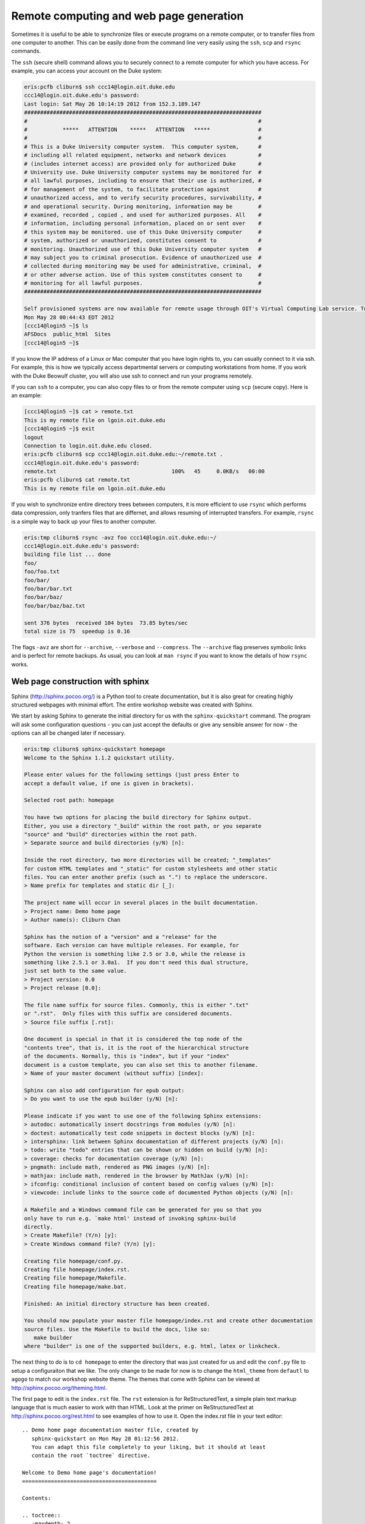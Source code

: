 Remote computing and web page generation
========================================

Sometimes it is useful to be able to synchronize files or execute programs on a remote computer, or to transfer files from one computer to another. This can be easily done from the command line very easily using the ``ssh``, ``scp`` and ``rsync`` commands.

The ``ssh`` (secure shell) command allows you to securely connect to a remote computer for which you have access. For example, you can access your account on the Duke system:

.. code-block:: console

  eris:pcfb cliburn$ ssh ccc14@login.oit.duke.edu
  ccc14@login.oit.duke.edu's password: 
  Last login: Sat May 26 10:14:19 2012 from 152.3.189.147
  ##########################################################################
  #                                                                        # 
  #           *****   ATTENTION    *****   ATTENTION   *****               #
  #                                                                        # 
  # This is a Duke University computer system.  This computer system,      #
  # including all related equipment, networks and network devices          #
  # (includes internet access) are provided only for authorized Duke       #
  # University use. Duke University computer systems may be monitored for  #
  # all lawful purposes, including to ensure that their use is authorized, #
  # for management of the system, to facilitate protection against         #
  # unauthorized access, and to verify security procedures, survivability, #
  # and operational security. During monitoring, information may be        #
  # examined, recorded , copied , and used for authorized purposes. All    #
  # information, including personal information, placed on or sent over    #
  # this system may be monitored. use of this Duke University computer     #
  # system, authorized or unauthorized, constitutes consent to             #
  # monitoring. Unauthorized use of this Duke University computer system   #
  # may subject you to criminal prosecution. Evidence of unauthorized use  #
  # collected during monitoring may be used for administrative, criminal,  #
  # or other adverse action. Use of this system constitutes consent to     #
  # monitoring for all lawful purposes.                                    #
  ##########################################################################
  
  Self provisioned systems are now available for remote usage through OIT's Virtual Computing Lab service. To reserve your own virtual machine please visit vcl.oit.duke.edu. Additional software images will be added to this service in the coming months.
  Mon May 28 00:44:43 EDT 2012
  [ccc14@login5 ~]$ ls
  AFSDocs  public_html  Sites
  [ccc14@login5 ~]$  
  
If you know the IP address of a Linux or Mac computer that you have login rights to, you can usually connect to it via ssh. For example, this is how we typically access departmental servers or computing workstations from home. If you work with the Duke Beowulf cluster, you will also use ssh to connect and run your programs remotely.

If you can ``ssh`` to a computer, you can also copy files to or from the remote computer using ``scp`` (secure copy). Here is an example:

.. code-block:: console

  [ccc14@login5 ~]$ cat > remote.txt
  This is my remote file on lgoin.oit.duke.edu
  [ccc14@login5 ~]$ exit
  logout
  Connection to login.oit.duke.edu closed.
  eris:pcfb cliburn$ scp ccc14@login.oit.duke.edu:~/remote.txt .
  ccc14@login.oit.duke.edu's password: 
  remote.txt                                    100%   45     0.0KB/s   00:00    
  eris:pcfb cliburn$ cat remote.txt
  This is my remote file on lgoin.oit.duke.edu

If you wish to synchronize entire directory trees between computers, it is more efficient to use ``rsync`` which performs data compression, only tranfers files that are differnet, and allows resuming of interrupted transfers.  For example, ``rsync`` is a simple way to back up your files to another computer.

.. code-block:: console

  eris:tmp cliburn$ rsync -avz foo ccc14@login.oit.duke.edu:~/
  ccc14@login.oit.duke.edu's password: 
  building file list ... done
  foo/
  foo/foo.txt
  foo/bar/
  foo/bar/bar.txt
  foo/bar/baz/
  foo/bar/baz/baz.txt
  
  sent 376 bytes  received 104 bytes  73.85 bytes/sec
  total size is 75  speedup is 0.16

The flags ``-avz`` are short for ``--archive``, ``--verbose`` and ``--compress``. The ``--archive`` flag preserves symbolic links and is perfect for remote backups. As usual, you can look at ``man rsync`` if you want to know the details of how ``rsync`` works.

Web page construction with sphinx
---------------------------------------------

Sphinx (http://sphinx.pocoo.org/) is a Python tool to create documentation, but it is also great for creating highly structured webpages with minimal effort. The entire workshop website was created with Sphinx.

We start by asking Sphinx to generate the initial directory for us with the ``sphinx-quickstart`` command. The program will ask some configuration questions - you can just accept the defaults or give any sensible answer for now - the options can all be changed later if necessary.

.. code-block:: console

  eris:tmp cliburn$ sphinx-quickstart homepage
  Welcome to the Sphinx 1.1.2 quickstart utility.
  
  Please enter values for the following settings (just press Enter to
  accept a default value, if one is given in brackets).
  
  Selected root path: homepage
  
  You have two options for placing the build directory for Sphinx output.
  Either, you use a directory "_build" within the root path, or you separate
  "source" and "build" directories within the root path.
  > Separate source and build directories (y/N) [n]: 
  
  Inside the root directory, two more directories will be created; "_templates"
  for custom HTML templates and "_static" for custom stylesheets and other static
  files. You can enter another prefix (such as ".") to replace the underscore.
  > Name prefix for templates and static dir [_]: 
  
  The project name will occur in several places in the built documentation.
  > Project name: Demo home page
  > Author name(s): Cliburn Chan
  
  Sphinx has the notion of a "version" and a "release" for the
  software. Each version can have multiple releases. For example, for
  Python the version is something like 2.5 or 3.0, while the release is
  something like 2.5.1 or 3.0a1.  If you don't need this dual structure,
  just set both to the same value.
  > Project version: 0.0
  > Project release [0.0]: 
  
  The file name suffix for source files. Commonly, this is either ".txt"
  or ".rst".  Only files with this suffix are considered documents.
  > Source file suffix [.rst]: 
  
  One document is special in that it is considered the top node of the
  "contents tree", that is, it is the root of the hierarchical structure
  of the documents. Normally, this is "index", but if your "index"
  document is a custom template, you can also set this to another filename.
  > Name of your master document (without suffix) [index]: 
  
  Sphinx can also add configuration for epub output:
  > Do you want to use the epub builder (y/N) [n]: 
  
  Please indicate if you want to use one of the following Sphinx extensions:
  > autodoc: automatically insert docstrings from modules (y/N) [n]: 
  > doctest: automatically test code snippets in doctest blocks (y/N) [n]: 
  > intersphinx: link between Sphinx documentation of different projects (y/N) [n]: 
  > todo: write "todo" entries that can be shown or hidden on build (y/N) [n]: 
  > coverage: checks for documentation coverage (y/N) [n]: 
  > pngmath: include math, rendered as PNG images (y/N) [n]: 
  > mathjax: include math, rendered in the browser by MathJax (y/N) [n]: 
  > ifconfig: conditional inclusion of content based on config values (y/N) [n]: 
  > viewcode: include links to the source code of documented Python objects (y/N) [n]: 
  
  A Makefile and a Windows command file can be generated for you so that you
  only have to run e.g. `make html' instead of invoking sphinx-build
  directly.
  > Create Makefile? (Y/n) [y]: 
  > Create Windows command file? (Y/n) [y]: 
  
  Creating file homepage/conf.py.
  Creating file homepage/index.rst.
  Creating file homepage/Makefile.
  Creating file homepage/make.bat.
  
  Finished: An initial directory structure has been created.
  
  You should now populate your master file homepage/index.rst and create other documentation
  source files. Use the Makefile to build the docs, like so:
     make builder
  where "builder" is one of the supported builders, e.g. html, latex or linkcheck.
  
The next thing to do is to ``cd homepage`` to enter the directory that was just created for us and edit the ``conf.py`` file to setup a configuraiton that we like. The only change to be made for now is to change the ``html_theme`` from ``defautl`` to ``agogo`` to match our workshop website theme. The themes that come with Sphinx can be viewed at http://sphinx.pocoo.org/theming.html.

The first page to edit is the ``index.rst`` file. The ``rst`` extension is for ReStructuredText, a simple plain text markup language that is much easier to work with than HTML. Look at the primer on ReStructuredText at http://sphinx.pocoo.org/rest.html to see examples of how to use it. Open the index.rst file in your text editor::

  .. Demo home page documentation master file, created by
     sphinx-quickstart on Mon May 28 01:12:56 2012.
     You can adapt this file completely to your liking, but it should at least
     contain the root `toctree` directive.
  
  Welcome to Demo home page's documentation!
  ==========================================
  
  Contents:
  
  .. toctree::
     :maxdepth: 2
  
  
  
  Indices and tables
  ==================
  
  * :ref:`genindex`
  * :ref:`modindex`
  * :ref:`search`

Since this is to be a home page rather than documentation page, we can simplify the structure. Edit the file so that the last part looks like this::

  Contents:
  
  .. toctree::
     :maxdepth: 2
     :hidden:
  
     Home <self>
     research
     publications
  
We want to keep the table of contents *hidden*, and have set up a simple structure where the home page (index.html) links to a research.html and a publications.html file. Just as the index.html file will be generated by thiis index.rst file, the other two files are also generated by a research.rst and publications.rst file that we write using ReStructuredText. The full contents of the 3 rst files are included verbatim for reference:

index.rst
----------------------------------------
::

  Cliburn's very boring home page
  ==========================================
  
  Stuff I do
  -------------------
  
  Tongue ribeye pig, tenderloin turducken salami frankfurter strip
  steak. T-bone turducken meatball flank, beef ribs brisket corned
  beef tail. Ball tip tongue flank beef ribs, biltong tri-tip salami
  chicken sausage leberkas chuck tail. Kielbasa shankle pork chop
  sirloin, leberkas bresaola tail. Ham hamburger venison sausage
  biltong, pork loin brisket pig sirloin pastrami short loin shank
  chicken. Pig andouille leberkas beef short loin ribeye turkey ham
  hock. Cow ham kielbasa, capicola short ribs brisket shoulder
  pancetta t-bone pork belly tri-tip pork loin tenderloin.
  
  Ground round pork belly pastrami pork chop, drumstick corned beef
  t-bone tail bresaola filet mignon meatloaf. Boudin spare ribs ham
  hock short loin. Prosciutto ham hock sausage, biltong leberkas
  turkey hamburger pork meatball bresaola pork belly. Shankle tri-tip
  frankfurter ribeye leberkas ham hock, tongue beef ribs speck venison
  pork chop andouille chuck. Rump pastrami bresaola, strip steak short
  loin andouille pork chop beef boudin capicola bacon shank prosciutto
  beef ribs swine. Meatloaf leberkas pancetta beef.
  
  More stuff I do
  --------------------
  
  Enim do boudin officia labore tail. Pork exercitation short ribs
  deserunt laboris, tenderloin drumstick in dolor tongue sunt ex. Ham
  hock t-bone exercitation pork loin non mollit. Jowl boudin magna
  adipisicing in dolore. Brisket quis shoulder nostrud tempor
  ea. Aliquip officia consequat deserunt, dolore nostrud est tri-tip
  ut pancetta speck shank excepteur. Sausage cillum ground round velit
  rump, dolore laboris.
  
  Commodo consectetur ut, officia proident eu cillum jowl aute flank
  sausage ut beef ribs. Deserunt occaecat pariatur elit. Pork chop ut
  tempor, enim aliqua laborum cillum eiusmod t-bone occaecat aute
  laboris labore. Ham hock turkey beef nostrud excepteur
  dolor. Consectetur meatball chicken deserunt exercitation, corned
  beef beef in short ribs ut ea velit beef ribs. Enim andouille in,
  dolore ut meatball ea ut tail proident short ribs leberkas ground
  round filet mignon.
  
  Andouille sirloin chicken tempor aute, cow salami commodo dolore
  leberkas culpa in ea esse. Id ground round tongue velit. Ex elit
  minim sirloin fatback laboris. Irure andouille shankle cupidatat,
  nostrud bresaola id shank do jowl. Swine sirloin pork loin,
  prosciutto bresaola rump cillum in exercitation capicola.
  
  Contents:
  
  .. toctree::
     :maxdepth: 2
     :hidden:
  
     Home <self>
     research
     publications


----------

research.rst
------------------------------------------------------------
::

  Cliburn's boring research page
  =================================================
  
  Current research interests
  ---------------------------------------
  
   1. Bacon
   2. Pork rind
   3. Trotters
  
  .. image:: bacon.jpg
    :width: 60%
  
  Past research interests
  ----------------------------------------
  
   1. LOL cats
  
  .. image:: Lolcat.JPG 



publications.rst
---------------------------------------------------------------
::

  Not really Cliburn's publications
  ================================
  
  First 5 hits on Pubmed search for "Sphinx"
  ---------------------------------------------
  
    1. Quadrature RF Coil for In Vivo Brain MRI of a Macaque Monkey in
    a Stereotaxic Head Frame.  Roopnariane CA, Ryu YC, Tofighi MR,
    Miller PA, Oh S, Wang J, Park BS, Ansel L, Lieu CA, Subramanian T,
    Yang QX, Collins CM.  Concepts Magn Reson Part B Magn Reson
    Eng. 2012 Feb;41B(1):22-27. Epub 2012 Feb 18.  PMID: 22611340
    [PubMed]
    
    2. The place of general practitioners in cancer care in
    Champagne-Ardenne.  Tardieu E, Thiry-Bour C, Devaux C, Ciocan D,
    de Carvalho V, Grand M, Rousselot-Marche E, Jovenin N.  Bull
    Cancer. 2012 May 1;99(5):557-562.  PMID: 22522646 [PubMed - as
    supplied by publisher]
    
    3. Spontaneous Endometriosis in a Mandrill (Mandrillus sphinx).
    Nakamura S, Ochiai K, Ochi A, Ito M, Kamiya T, Yamamoto H.  J Comp
    Pathol. 2012 Apr 18. [Epub ahead of print] PMID: 22520805
    [PubMed - as supplied by publisher]
    
    4. [Reality of healthcare access for migrant children in Mayotte].
    Baillot J, Luminet B, Drouot N, Corty JF.  Bull Soc Pathol
    Exot. 2012 May;105(2):123-9. Epub 2012 Mar 1. French.  PMID:
    22383116 [PubMed - in process]
    
    5. Craniodental features in male Mandrillus may signal size and
    fitness: an allometric approach.  Klopp EB.  Am J Phys
    Anthropol. 2012 Apr;147(4):593-603. doi: 10.1002/ajpa.22017. Epub
    2012 Feb 10.  PMID: 22328467 [PubMed - indexed for MEDLINE]


HTML Generation
------------------------------------------------------------

With these files written, we now ask Sphinx to generate the HTML

.. code-block:: console

  eris:homepage cliburn$ make html
  sphinx-build -b html -d _build/doctrees   . _build/html
  Making output directory...
  Running Sphinx v1.1.2
  loading pickled environment... not yet created
  building [html]: targets for 3 source files that are out of date
  updating environment: 3 added, 0 changed, 0 removed
  reading sources... [100%] research                                              
  
  Not really Cliburn's publications
  ================================
  looking for now-outdated files... none found
  pickling environment... done
  checking consistency... done
  preparing documents... done
  writing output... [100%] research                                               
  writing additional files... genindex search
  copying images... [100%] bacon.jpg                                              
  copying static files... done
  dumping search index... done
  dumping object inventory... done
  build succeeded, 1 warning.
  
  Build finished. The HTML pages are in _build/html.
 
And now the directory looks like this:

.. code-block:: console

  eris:homepage cliburn$ ls
  Lolcat.JPG              _templates              make.bat
  Makefile                bacon.jpg               publications.rst
  _build                  conf.py                 research.rst
  _static                 index.rst  
  
Copy generated HTML to public_html on Duke server
------------------------------------------------------------

Now all we need to do is to ``rsync`` the ``_build/html`` folder to the Duke server:

.. code-block:: console

  eris:homepage cliburn$ rsync -avz _build/html/ ccc14@login.oit.duke.edu:~/public_html/homepage
  ccc14@login.oit.duke.edu's password: 
  building file list ... done
  created directory /afs/acpub/users/c/c/ccc14/public_html/homepage
  ./
  .buildinfo
  genindex.html
  index.html
  objects.inv
  publications.html
  research.html
  search.html
  searchindex.js
  _images/
  _images/Lolcat.JPG
  _images/bacon.jpg
  _sources/
  _sources/index.txt
  _sources/publications.txt
  _sources/research.txt
  _static/
  _static/agogo.css
  _static/ajax-loader.gif
  _static/basic.css
  _static/bgfooter.png
  _static/bgtop.png
  _static/comment-bright.png
  _static/comment-close.png
  _static/comment.png
  _static/doctools.js
  _static/down-pressed.png
  _static/down.png
  _static/file.png
  _static/jquery.js
  _static/minus.png
  _static/plus.png
  _static/pygments.css
  _static/searchtools.js
  _static/underscore.js
  _static/up-pressed.png
  _static/up.png
  _static/websupport.js
  
  sent 164472 bytes  received 792 bytes  22035.20 bytes/sec
  total size is 286369  speedup is 1.73

Now, if we navigate to http://www.duke.edu/~ccc14/homepage/, we will see the homepage and the links on the sidebar to publications and research work as well.

.. image:: /examples/homepage.png

  
